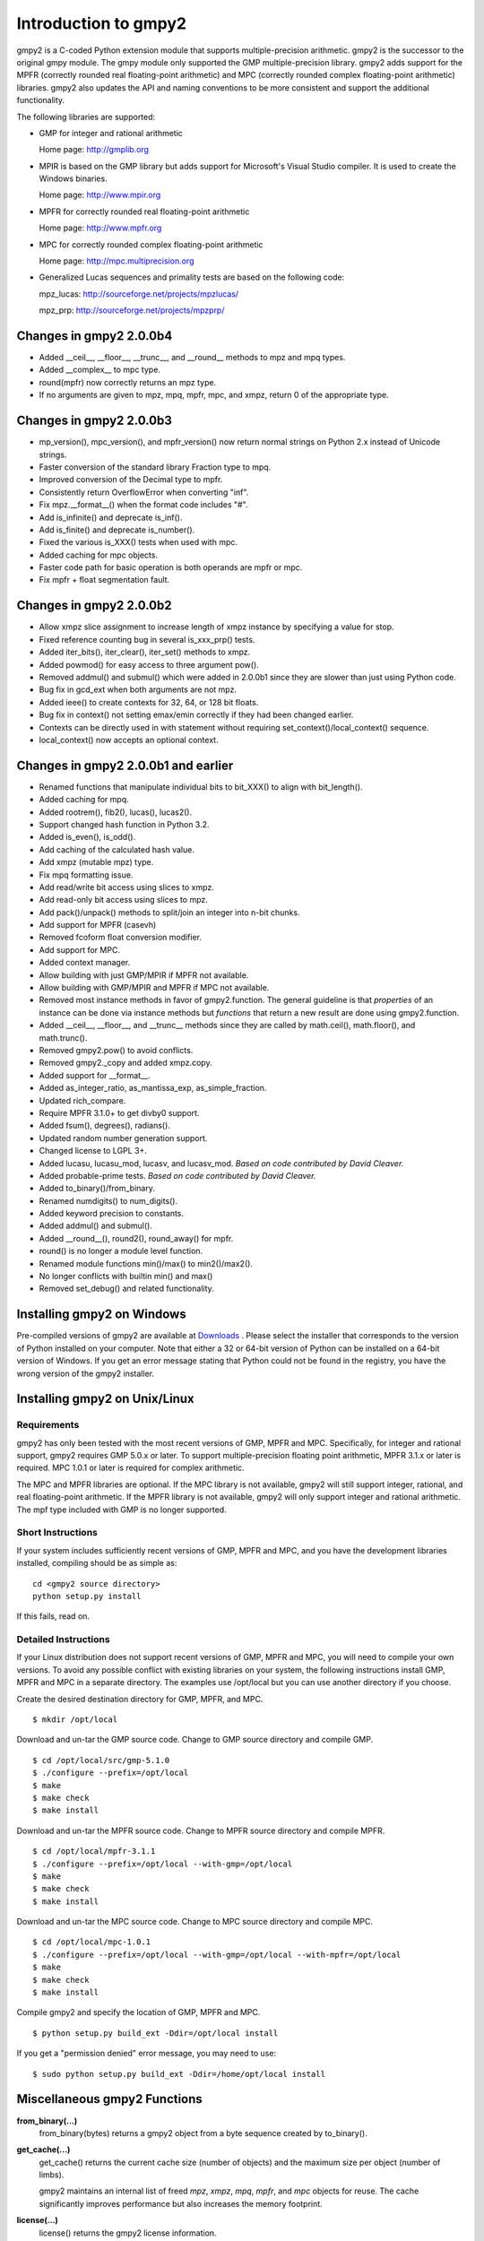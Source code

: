 Introduction to gmpy2
=====================

gmpy2 is a C-coded Python extension module that supports multiple-precision
arithmetic. gmpy2 is the successor to the original gmpy module. The gmpy module
only supported the GMP multiple-precision library. gmpy2 adds support for the
MPFR (correctly rounded real floating-point arithmetic) and MPC (correctly
rounded complex floating-point arithmetic) libraries. gmpy2 also updates the
API and naming conventions to be more consistent and support the additional
functionality.

The following libraries are supported:

* GMP for integer and rational arithmetic

  Home page: http://gmplib.org
* MPIR is based on the GMP library but adds support for Microsoft's Visual
  Studio compiler. It is used to create the Windows binaries.

  Home page: http://www.mpir.org
* MPFR for correctly rounded real floating-point arithmetic

  Home page: http://www.mpfr.org
* MPC for correctly rounded complex floating-point arithmetic

  Home page: http://mpc.multiprecision.org
* Generalized Lucas sequences and primality tests are based on the following
  code:

  mpz_lucas: http://sourceforge.net/projects/mpzlucas/

  mpz_prp: http://sourceforge.net/projects/mpzprp/

Changes in gmpy2 2.0.0b4
------------------------

* Added __ceil__, __floor__, __trunc__, and __round__ methods to mpz and mpq
  types.
* Added __complex__ to mpc type.
* round(mpfr) now correctly returns an mpz type.
* If no arguments are given to mpz, mpq, mpfr, mpc, and xmpz, return 0 of the
  appropriate type.

Changes in gmpy2 2.0.0b3
------------------------

* mp_version(), mpc_version(), and mpfr_version() now return normal strings on
  Python 2.x instead of Unicode strings.
* Faster conversion of the standard library Fraction type to mpq.
* Improved conversion of the Decimal type to mpfr.
* Consistently return OverflowError when converting "inf".
* Fix mpz.__format__() when the format code includes "#".
* Add is_infinite() and deprecate is_inf().
* Add is_finite() and deprecate is_number().
* Fixed the various is_XXX() tests when used with mpc.
* Added caching for mpc objects.
* Faster code path for basic operation is both operands are mpfr or mpc.
* Fix mpfr + float segmentation fault.

Changes in gmpy2 2.0.0b2
------------------------

* Allow xmpz slice assignment to increase length of xmpz instance by specifying
  a value for stop.
* Fixed reference counting bug in several is_xxx_prp() tests.
* Added iter_bits(), iter_clear(), iter_set() methods to xmpz.
* Added powmod() for easy access to three argument pow().
* Removed addmul() and submul() which were added in 2.0.0b1 since they are
  slower than just using Python code.
* Bug fix in gcd_ext when both arguments are not mpz.
* Added ieee() to create contexts for 32, 64, or 128 bit floats.
* Bug fix in context() not setting emax/emin correctly if they had been changed
  earlier.
* Contexts can be directly used in with statement without requiring
  set_context()/local_context() sequence.
* local_context() now accepts an optional context.

Changes in gmpy2 2.0.0b1 and earlier
------------------------------------

* Renamed functions that manipulate individual bits to bit_XXX() to align with
  bit_length().
* Added caching for mpq.
* Added rootrem(), fib2(), lucas(), lucas2().
* Support changed hash function in Python 3.2.
* Added is_even(), is_odd().
* Add caching of the calculated hash value.
* Add xmpz (mutable mpz) type.
* Fix mpq formatting issue.
* Add read/write bit access using slices to xmpz.
* Add read-only bit access using slices to mpz.
* Add pack()/unpack() methods to split/join an integer into n-bit chunks.
* Add support for MPFR (casevh)
* Removed fcoform float conversion modifier.
* Add support for MPC.
* Added context manager.
* Allow building with just GMP/MPIR if MPFR not available.
* Allow building with GMP/MPIR and MPFR if MPC not available.
* Removed most instance methods in favor of gmpy2.function. The general guideline
  is that *properties* of an instance can be done via instance methods but
  *functions* that return a new result are done using gmpy2.function.
* Added __ceil__, __floor__, and __trunc__ methods since they are called by
  math.ceil(), math.floor(), and math.trunc().
* Removed gmpy2.pow() to avoid conflicts.
* Removed gmpy2._copy and added xmpz.copy.
* Added support for __format__.
* Added as_integer_ratio, as_mantissa_exp, as_simple_fraction.
* Updated rich_compare.
* Require MPFR 3.1.0+ to get divby0 support.
* Added fsum(), degrees(), radians().
* Updated random number generation support.
* Changed license to LGPL 3+.
* Added lucasu, lucasu_mod, lucasv, and lucasv_mod.
  *Based on code contributed by David Cleaver.*
* Added probable-prime tests.
  *Based on code contributed by David Cleaver.*
* Added to_binary()/from_binary.
* Renamed numdigits() to num_digits().
* Added keyword precision to constants.
* Added addmul() and submul().
* Added __round__(), round2(), round_away() for mpfr.
* round() is no longer a module level function.
* Renamed module functions min()/max() to min2()/max2().
*    No longer conflicts with builtin min() and max()
* Removed set_debug() and related functionality.


Installing gmpy2 on Windows
---------------------------

Pre-compiled versions of gmpy2 are available at `Downloads
<http://code.google.com/p/gmpy/downloads/list>`_ . Please
select the installer that corresponds to the version of Python installed on
your computer. Note that either a 32 or 64-bit version of Python can be
installed on a 64-bit version of Windows. If you get an error message
stating that Python could not be found in the registry, you have the wrong
version of the gmpy2 installer.

Installing gmpy2 on Unix/Linux
------------------------------

Requirements
^^^^^^^^^^^^

gmpy2 has only been tested with the most recent versions of GMP, MPFR and MPC.
Specifically, for integer and rational support, gmpy2 requires GMP 5.0.x or
later. To support multiple-precision floating point arithmetic, MPFR 3.1.x or
later is required. MPC 1.0.1 or later is required for complex arithmetic.

The MPC and MPFR libraries are optional. If the MPC library is not available,
gmpy2 will still support integer, rational, and real floating-point arithmetic.
If the MPFR library is not available, gmpy2 will only support integer and
rational arithmetic. The mpf type included with GMP is no longer supported.

Short Instructions
^^^^^^^^^^^^^^^^^^

If your system includes sufficiently recent versions of GMP, MPFR and MPC, and
you have the development libraries installed, compiling should be as simple as:

::

    cd <gmpy2 source directory>
    python setup.py install

If this fails, read on.

Detailed Instructions
^^^^^^^^^^^^^^^^^^^^^

If your Linux distribution does not support recent versions of GMP, MPFR and
MPC, you will need to compile your own versions. To avoid any possible conflict
with existing libraries on your system, the following instructions install GMP,
MPFR and MPC in a separate directory. The examples use /opt/local but you can
use another directory if you choose.

Create the desired destination directory for GMP, MPFR, and MPC.
::

$ mkdir /opt/local

Download and un-tar the GMP source code. Change to GMP source directory and
compile GMP.
::

    $ cd /opt/local/src/gmp-5.1.0
    $ ./configure --prefix=/opt/local
    $ make
    $ make check
    $ make install

Download and un-tar the MPFR source code. Change to MPFR source directory
and compile MPFR.
::

    $ cd /opt/local/mpfr-3.1.1
    $ ./configure --prefix=/opt/local --with-gmp=/opt/local
    $ make
    $ make check
    $ make install

Download and un-tar the MPC source code. Change to MPC source directory
and compile MPC.
::

    $ cd /opt/local/mpc-1.0.1
    $ ./configure --prefix=/opt/local --with-gmp=/opt/local --with-mpfr=/opt/local
    $ make
    $ make check
    $ make install

Compile gmpy2 and specify the location of GMP, MPFR and MPC.
::

    $ python setup.py build_ext -Ddir=/opt/local install

If you get a "permission denied" error message, you may need to use::

    $ sudo python setup.py build_ext -Ddir=/home/opt/local install

Miscellaneous gmpy2 Functions
-----------------------------

**from_binary(...)**
    from_binary(bytes) returns a gmpy2 object from a byte sequence created by
    to_binary().

**get_cache(...)**
    get_cache() returns the current cache size (number of objects) and the
    maximum size per object (number of limbs).

    gmpy2 maintains an internal list of freed *mpz*, *xmpz*, *mpq*, *mpfr*, and
    *mpc* objects for reuse. The cache significantly improves performance but
    also increases the memory footprint.

**license(...)**
    license() returns the gmpy2 license information.

**mp_limbsize(...)**
    mp_limbsize() returns the number of bits per limb used by the GMP or MPIR
    libarary.

**mp_version(...)**
    mp_version() returns the version of the GMP or MPIR library.

**mpc_version(...)**
    mpc_version() returns the version of the MPC library.

**mpfr_version(...)**
    mpfr_version() returns the version of the MPFR library.

**random_state(...)**
    random_state([seed]) returns a new object containing state information for
    the random number generator. An optional integer argument can be specified
    as the seed value. Only the Mersenne Twister random number generator is
    supported.

**set_cache(...)**
    set_cache(number, size) updates the maximum number of freed objects of each
    type that are cached and the maximum size (in limbs) of each object. The
    maximum number of objects of each type that can be cached is 1000. The
    maximum size of an object is 16384. The maximum size of an object is
    approximately 64K on 32-bit systems and 128K on 64-bit systems.

    .. note::
        The caching options are global to gmpy2. Changes are not thread-safe. A
        change in one thread will impact all threads.

**to_binary(...)**
    to_binary(x) returns a byte sequence from a gmpy2 object. All object types
    are supported.

**version(...)**
    version() returns the version of gmpy2.
